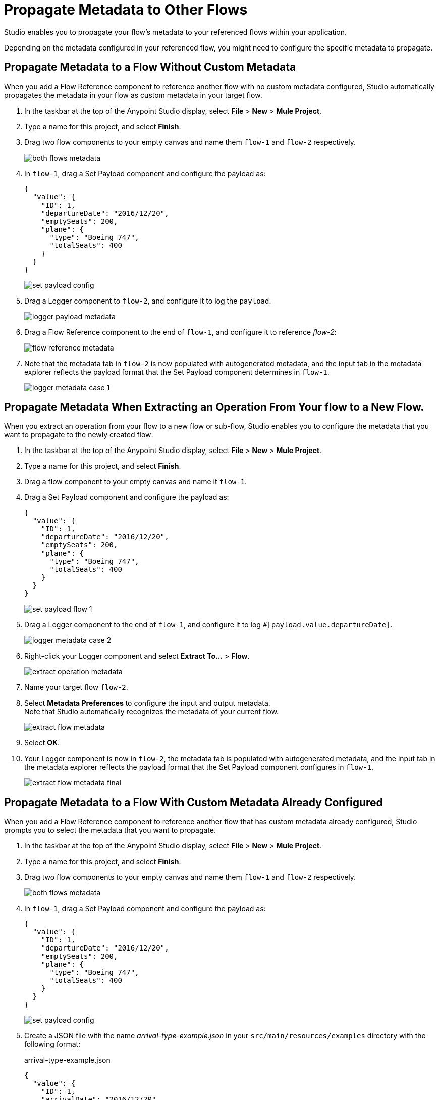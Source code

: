 = Propagate Metadata to Other Flows

Studio enables you to propagate your flow's metadata to your referenced flows within your application.

Depending on the metadata configured in your referenced flow, you might need to configure the specific metadata to propagate.

== Propagate Metadata to a Flow Without Custom Metadata

When you add a Flow Reference component to reference another flow with no custom metadata configured, Studio automatically propagates the metadata in your flow as custom metadata in your target flow.

. In the taskbar at the top of the Anypoint Studio display, select *File* > *New* > *Mule Project*.
. Type a name for this project, and select *Finish*.
. Drag two flow components to your empty canvas and name them `flow-1` and `flow-2` respectively.
+
image::both-flows-metadata.png[]
. In `flow-1`, drag a Set Payload component and configure the payload as:
+
[source,JSON,linenums]
--
{
  "value": {
    "ID": 1,
    "departureDate": "2016/12/20",
    "emptySeats": 200,
    "plane": {
      "type": "Boeing 747",
      "totalSeats": 400
    }
  }
}
--
+
image::set-payload-config.png[]
. Drag a Logger component to `flow-2`, and configure it to log the `payload`.
+
image::logger-payload-metadata.png[]
. Drag a Flow Reference component to the end of `flow-1`, and configure it to reference _flow-2_:
+
image::flow-reference-metadata.png[]
. Note that the metadata tab in `flow-2` is now populated with autogenerated metadata, and the input tab in the metadata explorer reflects the payload format that the Set Payload component determines in `flow-1`.
+
image::logger-metadata-case-1.png[]

== Propagate Metadata When Extracting an Operation From Your flow to a New Flow.

When you extract an operation from your flow to a new flow or sub-flow, Studio enables you to configure the metadata that you want to propagate to the newly created flow:

. In the taskbar at the top of the Anypoint Studio display, select *File* > *New* > *Mule Project*.
. Type a name for this project, and select *Finish*.
. Drag a flow component to your empty canvas and name it `flow-1`.
. Drag a Set Payload component and configure the payload as:
+
[source,JSON,linenums]
--
{
  "value": {
    "ID": 1,
    "departureDate": "2016/12/20",
    "emptySeats": 200,
    "plane": {
      "type": "Boeing 747",
      "totalSeats": 400
    }
  }
}
--
+
image::set-payload-flow-1.png[]
. Drag a Logger component to the end of `flow-1`, and configure it to log `#[payload.value.departureDate]`.
+
image::logger-metadata-case-2.png[]
. Right-click your Logger component and select *Extract To...* > *Flow*.
+
image::extract-operation-metadata.png[]
. Name your target flow `flow-2`.
. Select *Metadata Preferences* to configure the input and output metadata. +
Note that Studio automatically recognizes the metadata of your current flow.
+
image::extract-flow-metadata.png[]
. Select *OK*.
. Your Logger component is now in `flow-2`, the metadata tab is populated with autogenerated metadata, and the input tab in the metadata explorer reflects the payload format that the Set Payload component configures in `flow-1`.
+
image::extract-flow-metadata-final.png[]


== Propagate Metadata to a Flow With Custom Metadata Already Configured

When you add a Flow Reference component to reference another flow that has custom metadata already configured, Studio prompts you to select the metadata that you want to propagate.

. In the taskbar at the top of the Anypoint Studio display, select *File* > *New* > *Mule Project*.
. Type a name for this project, and select *Finish*.
. Drag two flow components to your empty canvas and name them `flow-1` and `flow-2` respectively.
+
image::both-flows-metadata.png[]
. In `flow-1`, drag a Set Payload component and configure the payload as:
+
[source,JSON,linenums]
--
{
  "value": {
    "ID": 1,
    "departureDate": "2016/12/20",
    "emptySeats": 200,
    "plane": {
      "type": "Boeing 747",
      "totalSeats": 400
    }
  }
}
--
+
image::set-payload-config.png[]
. Create a JSON file with the name _arrival-type-example.json_ in your `src/main/resources/examples` directory with the following format:
+
.arrival-type-example.json
[source,JSON,linenums]
--
{
  "value": {
    "ID": 1,
    "arrivalDate": "2016/12/20",
    "plane": {
      "type": "Boeing 747",
      "totalSeats": 400
    }
  }
}
--
. Select `flow-2` in your canvas, select the *Metadata* tab, and *Add Metadata*:
+
image::add-metadata-flow-2.png[]
. Select *Input: Payload*, and then select the *Edit*.
+
image::configure-input-metadata.png[]
.  Select *Add*, create a new metadata type called _arrivalType_, and select *Create type*.
+
image::create-metadata-type.png[]
. Select the type *JSON* > *Example* and select the *...* button to browse to `src/main/resources/examples/arrival-type-example.json`
+
image::create-json-metadata-type.png[]
. Click *Select*.
. Drag a Logger component to `flow-2`, and configure it to log the `payload`.
+
image::logger-payload-metadata.png[]
. Drag a Flow Reference component to the end of `flow-1`, and configure it to reference _flow-2_:
+
image::flow-reference-metadata.png[]
. Select the Flow Reference component *Metadata* tab, and select *Set Metadata*.
+
image::set-metadata-example.png[]
+
Studio warns you that setting the metadata from `flow-1` will overwrite the existing `arrivalType` metadata type configured for `flow-2`.
+
image::overwrite-metadata.png[]
. Select *Customize* to configure the desired metadata to propagate to the flow:
+
Note that Studio recognizes the actual metadata as the one set in `flow-1`, and the expected metadata as the one configured in `flow-2`.
+
image::custom-metadata-configure-overwrite.png[]
+
Customizing the actual and expected metadata for a referenced flow is helpful if you want to define a specific set of metadata to propagate.
